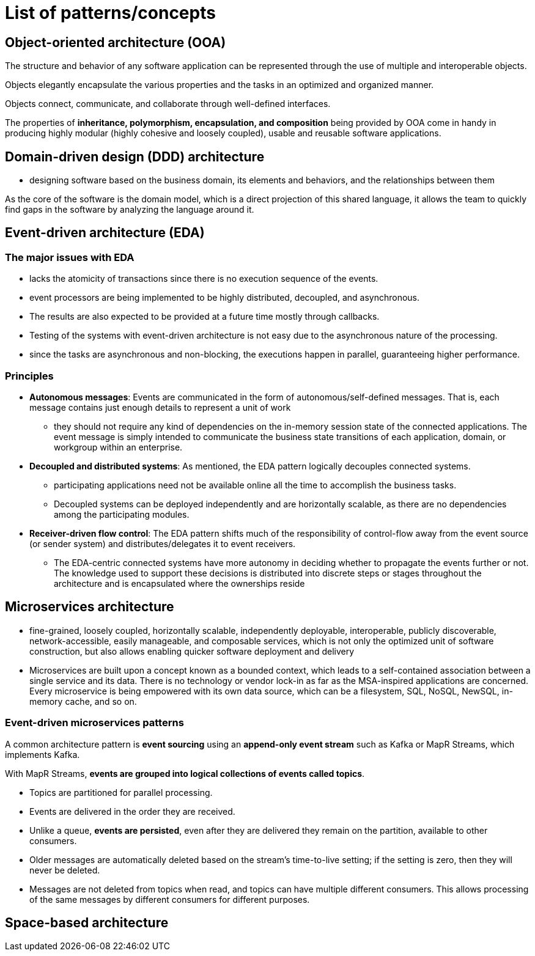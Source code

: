 = List of patterns/concepts

== Object-oriented architecture (OOA)

The structure and behavior of any software application can be represented through the use of multiple and interoperable objects.

Objects elegantly encapsulate the various properties and the tasks in an optimized and organized manner.

Objects connect, communicate, and collaborate through well-defined interfaces.

The properties of *inheritance, polymorphism, encapsulation, and composition* being provided by OOA come in handy in producing highly modular (highly cohesive and loosely coupled), usable and reusable software applications.

== Domain-driven design (DDD) architecture

* designing software based on the business domain, its elements and behaviors, and the relationships between them

As the core of the software is the domain model, which is a direct projection of this shared language, it allows the team to quickly find gaps in the software by analyzing the language around it.

== Event-driven architecture (EDA)

=== The major issues with EDA

* lacks the atomicity of transactions since there is no execution sequence of the events.
* event processors are being implemented to be highly distributed, decoupled, and asynchronous.
* The results are also expected to be provided at a future time mostly through callbacks.
* Testing of the systems with event-driven architecture is not easy due to the asynchronous nature of the processing.
* since the tasks are asynchronous and non-blocking, the executions happen in parallel, guaranteeing higher performance.

=== Principles

* *Autonomous messages*: Events are communicated in the form of autonomous/self-defined messages. That is, each message contains just enough details to represent a unit of work

** they should not require any kind of dependencies on the in-memory session state of the connected applications. The event message is simply intended to communicate the business state transitions of each application, domain, or workgroup within an enterprise.

* *Decoupled and distributed systems*: As mentioned, the EDA pattern logically decouples connected systems.

** participating applications need not be available online all the time to accomplish the business tasks.

** Decoupled systems can be deployed independently and are horizontally scalable, as there are no dependencies among the participating modules.

* *Receiver-driven flow control*: The EDA pattern shifts much of the responsibility of control-flow away from the event source (or sender system) and distributes/delegates it to event receivers.

** The EDA-centric connected systems have more autonomy in deciding whether to propagate the events further or not. The knowledge used to support these decisions is distributed into discrete steps or stages throughout the architecture and is encapsulated where the ownerships reside

== Microservices architecture

* fine-grained, loosely coupled, horizontally scalable, independently deployable, interoperable, publicly discoverable, network-accessible, easily manageable, and composable services, which is not only the optimized unit of software construction, but also allows enabling quicker software deployment and delivery

* Microservices are built upon a concept known as a bounded context, which leads to a self-contained association between a single service and its data. There is no technology or vendor lock-in as far as the MSA-inspired applications are concerned. Every microservice is being empowered with its own data source, which can be a filesystem, SQL, NoSQL, NewSQL, in-memory cache, and so on.

=== Event-driven microservices patterns

A common architecture pattern is *event sourcing* using an *append-only event stream* such as Kafka or MapR Streams, which implements Kafka.

With MapR Streams, *events are grouped into logical collections of events called topics*.

* Topics are partitioned for parallel processing.
* Events are delivered in the order they are received.
* Unlike a queue, *events are persisted*, even after they are delivered they remain on the partition, available to other consumers.
* Older messages are automatically deleted based on the stream's time-to-live setting; if the setting is zero, then they will never be deleted.
* Messages are not deleted from topics when read, and topics can have multiple different consumers. This allows processing of the same messages by different consumers for different purposes.

== Space-based architecture


